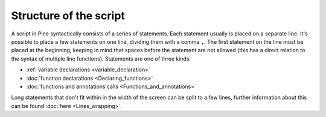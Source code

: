 Structure of the script
=======================

A script in Pine syntactically consists of a series of statements. Each
statement usually is placed on a separate line. It's possible to place a
few statements on one line, dividing them with a comma ``,``. The first
statement on the line must be placed at the beginning, keeping in mind
that spaces before the statement are not allowed (this has a direct
relation to the syntax of multiple line functions). Statements are one
of three kinds:

-  :ref:`variable declarations <variable_declaration>`
-  :doc:`function declarations <Declaring_functions>`
-  :doc:`functions and annotations calls <Functions_and_annotations>`

Long statements that don't fit within in the width of the screen can be
split to a few lines, further information about this can be found
:doc:`here <Lines_wrapping>`.

